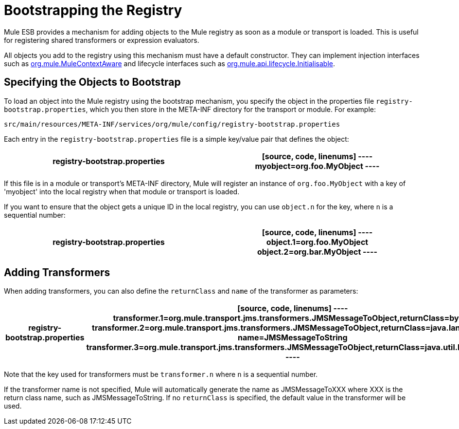 = Bootstrapping the Registry
:keywords: registry, anypoint, studio, esb

Mule ESB provides a mechanism for adding objects to the Mule registry as soon as a module or transport is loaded. This is useful for registering shared transformers or expression evaluators.

All objects you add to the registry using this mechanism must have a default constructor. They can implement injection interfaces such as http://www.mulesoft.org/docs/site/current/apidocs/org/mule/api/context/MuleContextAware.html[org.mule.MuleContextAware] and lifecycle interfaces such as http://www.mulesoft.org/docs/site/current/apidocs/org/mule/api/lifecycle/Initialisable.html[org.mule.api.lifecycle.Initialisable].

== Specifying the Objects to Bootstrap

To load an object into the Mule registry using the bootstrap mechanism, you specify the object in the properties file `registry-bootstrap.properties`, which you then store in the META-INF directory for the transport or module. For example:

[source, code, linenums]
----
src/main/resources/META-INF/services/org/mule/config/registry-bootstrap.properties
----

Each entry in the `registry-bootstrap.properties` file is a simple key/value pair that defines the object:

[width="100%",cols=",",options="header"]
|===
^|*registry-bootstrap.properties*

a|[source, code, linenums]
----
myobject=org.foo.MyObject
----
|===

If this file is in a module or transport's META-INF directory, Mule will register an instance of `org.foo.MyObject` with a key of 'myobject' into the local registry when that module or transport is loaded.

If you want to ensure that the object gets a unique ID in the local registry, you can use `object.n` for the key, where `n` is a sequential number:

[width="100%",cols=",",options="header"]
|===
^|*registry-bootstrap.properties*

a|[source, code, linenums]
----
object.1=org.foo.MyObject
object.2=org.bar.MyObject
----
|===

== Adding Transformers

When adding transformers, you can also define the `returnClass` and `name` of the transformer as parameters:

[width="100%",cols=",",options="header"]
|===
^|*registry-bootstrap.properties*

a|[source, code, linenums]
----
transformer.1=org.mule.transport.jms.transformers.JMSMessageToObject,returnClass=byte[]
transformer.2=org.mule.transport.jms.transformers.JMSMessageToObject,returnClass=java.lang.String, name=JMSMessageToString
transformer.3=org.mule.transport.jms.transformers.JMSMessageToObject,returnClass=java.util.Hashtable)
----
|===

Note that the key used for transformers must be `transformer.n` where `n` is a sequential number.

If the transformer name is not specified, Mule will automatically generate the name as JMSMessageToXXX where XXX is the return class name, such as JMSMessageToString. If no `returnClass` is specified, the default value in the transformer will be used.
